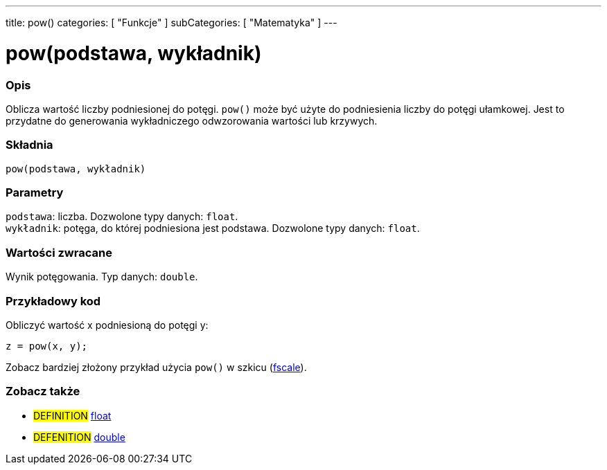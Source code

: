 ---
title: pow()
categories: [ "Funkcje" ]
subCategories: [ "Matematyka" ]
---

= pow(podstawa, wykładnik)


// POCZĄTEK SEKCJI OPISOWEJ
[#overview]
--

[float]
=== Opis
Oblicza wartość liczby podniesionej do potęgi. `pow()` może być użyte do podniesienia liczby do potęgi ułamkowej. Jest to przydatne do generowania wykładniczego odwzorowania wartości lub krzywych.
[%hardbreaks]


[float]
=== Składnia
`pow(podstawa, wykładnik)`


[float]
=== Parametry
`podstawa`: liczba. Dozwolone typy danych: `float`. +
`wykładnik`: potęga, do której podniesiona jest podstawa. Dozwolone typy danych: `float`.


[float]
=== Wartości zwracane
Wynik potęgowania. Typ danych: `double`.

--
// KONIEC SEKCJI OPISOWEJ


// POCZĄTEK SEKCJI JAK UŻYWAĆ
[#howtouse]
--

[float]
=== Przykładowy kod
// Poniżej dodaj przykładowy kod i opisz jego działanie   ►►►►► TA SEKCJA JEST OBOWIĄZKOWA ◄◄◄◄◄
Obliczyć wartość x podniesioną do potęgi y:
[source,arduino]
----
z = pow(x, y);
----
Zobacz bardziej złożony przykład użycia `pow()` w szkicu (http://arduino.cc/playground/Main/Fscale[fscale]).
[%hardbreaks]

--
// KONIEC SEKCJI JAK UŻYWAĆ


// POCZĄTEK SEKCJI ZOBACZ TAKŻE
[#see_also]
--

[float]
=== Zobacz także

[role="definition"]
* #DEFINITION# link:../../../variables/data-types/float[float]
* #DEFENITION# link:../../../variables/data-types/double[double]

--
// KONIEC SEKCJI ZOBACZ TAKŻE
